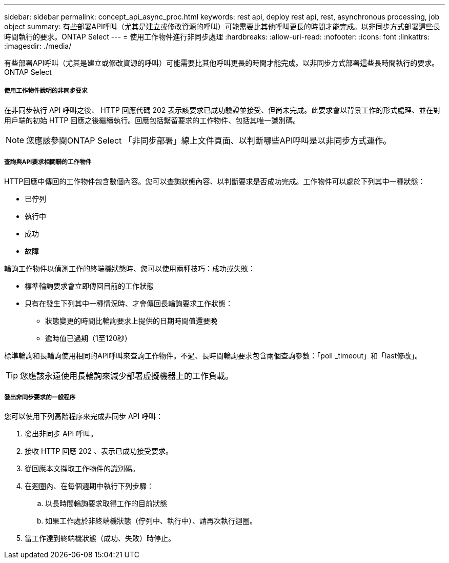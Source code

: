 ---
sidebar: sidebar 
permalink: concept_api_async_proc.html 
keywords: rest api, deploy rest api, rest, asynchronous processing, job object 
summary: 有些部署API呼叫（尤其是建立或修改資源的呼叫）可能需要比其他呼叫更長的時間才能完成。以非同步方式部署這些長時間執行的要求。ONTAP Select 
---
= 使用工作物件進行非同步處理
:hardbreaks:
:allow-uri-read: 
:nofooter: 
:icons: font
:linkattrs: 
:imagesdir: ./media/


[role="lead"]
有些部署API呼叫（尤其是建立或修改資源的呼叫）可能需要比其他呼叫更長的時間才能完成。以非同步方式部署這些長時間執行的要求。ONTAP Select



===== 使用工作物件說明的非同步要求

在非同步執行 API 呼叫之後、 HTTP 回應代碼 202 表示該要求已成功驗證並接受、但尚未完成。此要求會以背景工作的形式處理、並在對用戶端的初始 HTTP 回應之後繼續執行。回應包括繫留要求的工作物件、包括其唯一識別碼。


NOTE: 您應該參閱ONTAP Select 「非同步部署」線上文件頁面、以判斷哪些API呼叫是以非同步方式運作。



===== 查詢與API要求相關聯的工作物件

HTTP回應中傳回的工作物件包含數個內容。您可以查詢狀態內容、以判斷要求是否成功完成。工作物件可以處於下列其中一種狀態：

* 已佇列
* 執行中
* 成功
* 故障


輪詢工作物件以偵測工作的終端機狀態時、您可以使用兩種技巧：成功或失敗：

* 標準輪詢要求會立即傳回目前的工作狀態
* 只有在發生下列其中一種情況時、才會傳回長輪詢要求工作狀態：
+
** 狀態變更的時間比輪詢要求上提供的日期時間值還要晚
** 逾時值已過期（1至120秒）




標準輪詢和長輪詢使用相同的API呼叫來查詢工作物件。不過、長時間輪詢要求包含兩個查詢參數：「poll _timeout」和「last修改」。


TIP: 您應該永遠使用長輪詢來減少部署虛擬機器上的工作負載。



===== 發出非同步要求的一般程序

您可以使用下列高階程序來完成非同步 API 呼叫：

. 發出非同步 API 呼叫。
. 接收 HTTP 回應 202 、表示已成功接受要求。
. 從回應本文擷取工作物件的識別碼。
. 在迴圈內、在每個週期中執行下列步驟：
+
.. 以長時間輪詢要求取得工作的目前狀態
.. 如果工作處於非終端機狀態（佇列中、執行中）、請再次執行迴圈。


. 當工作達到終端機狀態（成功、失敗）時停止。

